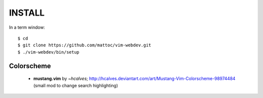 ========
INSTALL
========

In a term window:

::

  $ cd
  $ git clone https://github.com/mattoc/vim-webdev.git
  $ ./vim-webdev/bin/setup

Colorscheme
-----------

 - **mustang.vim** by *~hcalves*; http://hcalves.deviantart.com/art/Mustang-Vim-Colorscheme-98974484 (small mod to change search highlighting)
